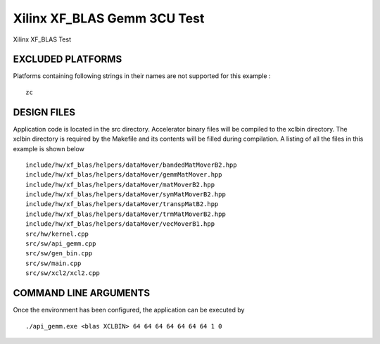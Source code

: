 Xilinx XF_BLAS Gemm 3CU Test
============================

Xilinx XF_BLAS Test

EXCLUDED PLATFORMS
------------------

Platforms containing following strings in their names are not supported for this example :

::

   zc

DESIGN FILES
------------

Application code is located in the src directory. Accelerator binary files will be compiled to the xclbin directory. The xclbin directory is required by the Makefile and its contents will be filled during compilation. A listing of all the files in this example is shown below

::

   include/hw/xf_blas/helpers/dataMover/bandedMatMoverB2.hpp
   include/hw/xf_blas/helpers/dataMover/gemmMatMover.hpp
   include/hw/xf_blas/helpers/dataMover/matMoverB2.hpp
   include/hw/xf_blas/helpers/dataMover/symMatMoverB2.hpp
   include/hw/xf_blas/helpers/dataMover/transpMatB2.hpp
   include/hw/xf_blas/helpers/dataMover/trmMatMoverB2.hpp
   include/hw/xf_blas/helpers/dataMover/vecMoverB1.hpp
   src/hw/kernel.cpp
   src/sw/api_gemm.cpp
   src/sw/gen_bin.cpp
   src/sw/main.cpp
   src/sw/xcl2/xcl2.cpp
   
COMMAND LINE ARGUMENTS
----------------------

Once the environment has been configured, the application can be executed by

::

   ./api_gemm.exe <blas XCLBIN> 64 64 64 64 64 64 64 1 0


